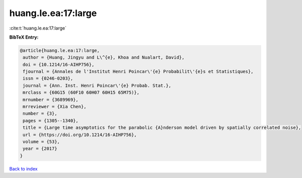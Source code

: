 huang.le.ea:17:large
====================

:cite:t:`huang.le.ea:17:large`

**BibTeX Entry:**

.. code-block:: bibtex

   @article{huang.le.ea:17:large,
    author = {Huang, Jingyu and L\^{e}, Khoa and Nualart, David},
    doi = {10.1214/16-AIHP756},
    fjournal = {Annales de l'Institut Henri Poincar\'{e} Probabilit\'{e}s et Statistiques},
    issn = {0246-0203},
    journal = {Ann. Inst. Henri Poincar\'{e} Probab. Stat.},
    mrclass = {60G15 (60F10 60H07 60H15 65M75)},
    mrnumber = {3689969},
    mrreviewer = {Xia Chen},
    number = {3},
    pages = {1305--1340},
    title = {Large time asymptotics for the parabolic {A}nderson model driven by spatially correlated noise},
    url = {https://doi.org/10.1214/16-AIHP756},
    volume = {53},
    year = {2017}
   }

`Back to index <../By-Cite-Keys.rst>`_
